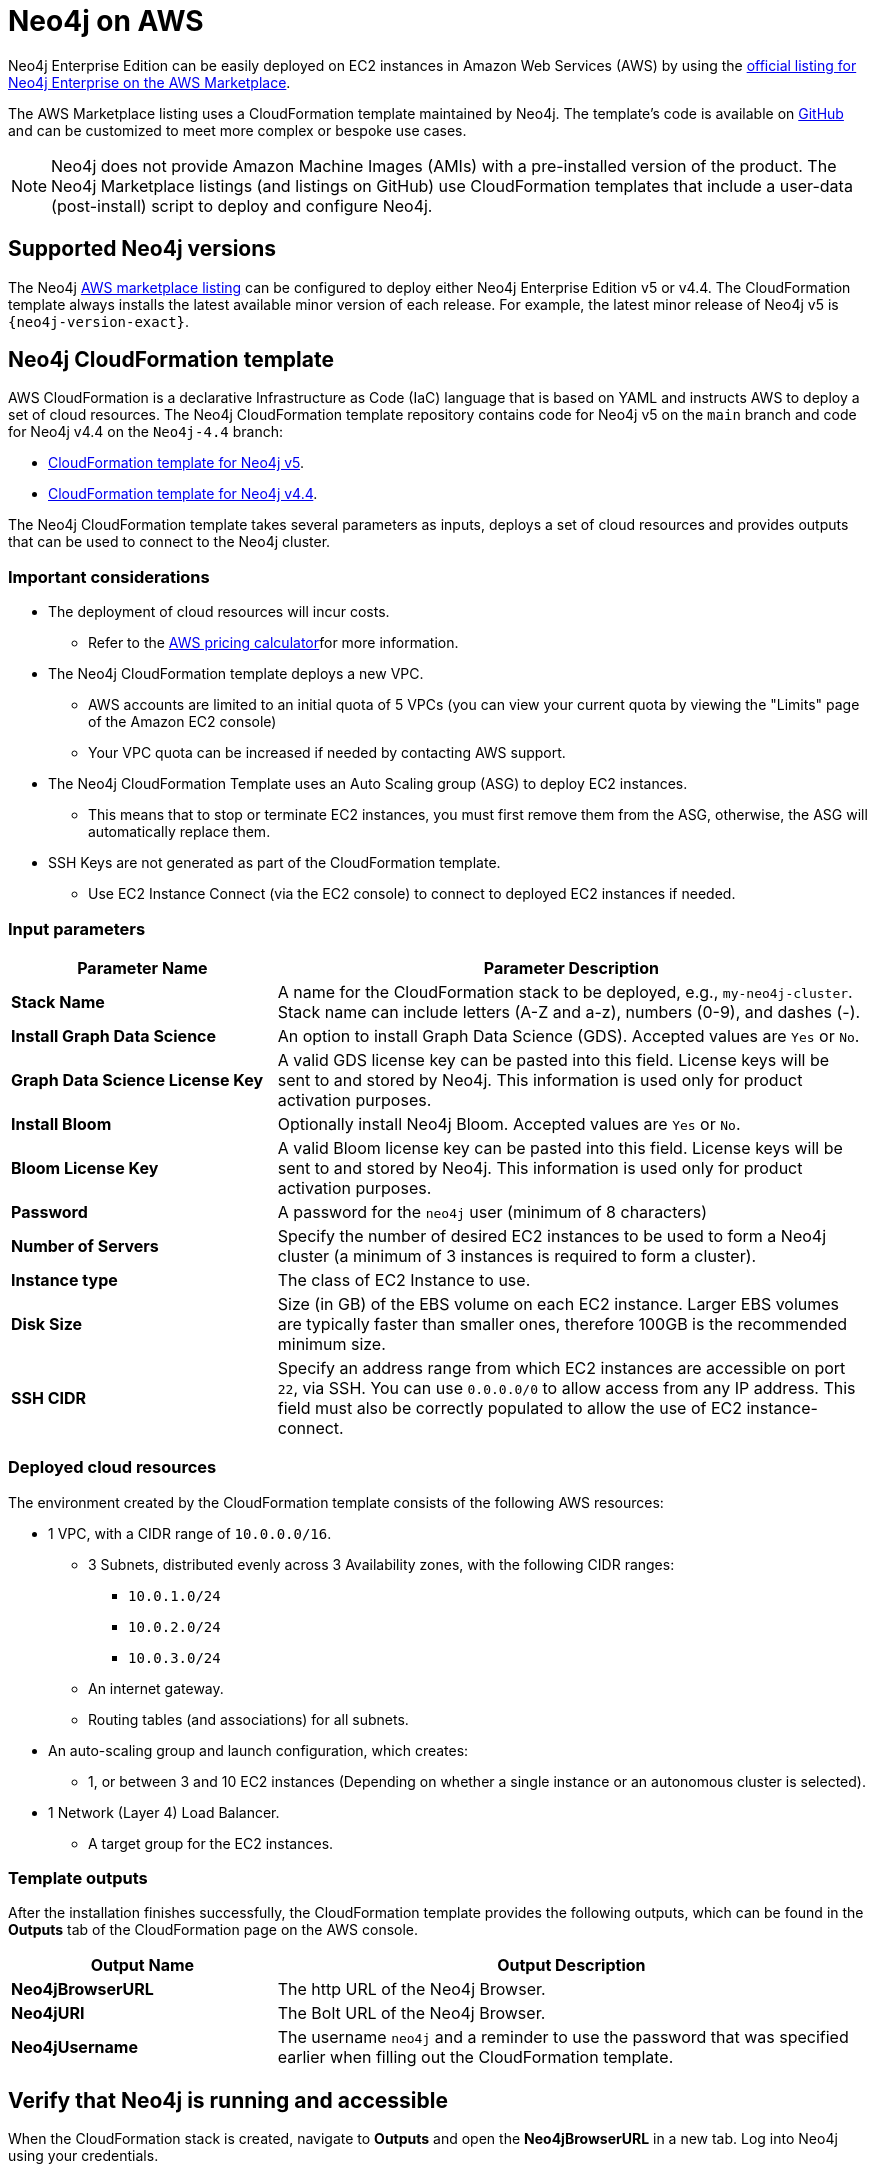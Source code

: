 :description: Deploy Neo4j on Amazon Web Services (AWS) directly from the AWS Marketplace or by using the Neo4j CloudFormation templates hosted on GitHub.
[role=enterprise-edition]
[[aws]]
= Neo4j on AWS

Neo4j Enterprise Edition can be easily deployed on EC2 instances in Amazon Web Services (AWS) by using the link:https://aws.amazon.com/marketplace/pp/prodview-akmzjikgawgn4?sr=0-1&ref_=beagle&applicationId=AWSMPContessa[official listing for Neo4j Enterprise on the AWS Marketplace^].

The AWS Marketplace listing uses a CloudFormation template maintained by Neo4j. 
The template's code is available on link:https://github.com/neo4j-partners/amazon-cloud-formation-neo4j/tree/main/marketplace[GitHub^] and can be customized to meet more complex or bespoke use cases. 


[NOTE]
====
Neo4j does not provide Amazon Machine Images (AMIs) with a pre-installed version of the product.
The Neo4j Marketplace listings (and listings on GitHub) use CloudFormation templates that include a user-data (post-install) script to deploy and configure Neo4j.
====

== Supported Neo4j versions

The Neo4j link:https://aws.amazon.com/marketplace/seller-profile?id=23ec694a-d2af-4641-b4d3-b7201ab2f5f9[AWS marketplace listing^] can be configured to deploy either Neo4j Enterprise Edition v5 or v4.4.
The  CloudFormation template always installs the latest available minor version of each release.  For example, the latest minor release of Neo4j v5 is `{neo4j-version-exact}`.

== Neo4j CloudFormation template

AWS CloudFormation is a declarative Infrastructure as Code (IaC) language that is based on YAML and instructs AWS to deploy a set of cloud resources.
The Neo4j CloudFormation template repository contains code for Neo4j v5 on the `main` branch and code for Neo4j v4.4 on the `Neo4j-4.4` branch:

* link:https://github.com/neo4j-partners/amazon-cloud-formation-neo4j/tree/main/marketplace[CloudFormation template for Neo4j v5]. 
* link:https://github.com/neo4j-partners/amazon-cloud-formation-neo4j/tree/Neo4j-4.4/marketplace[CloudFormation template for Neo4j v4.4].

The Neo4j CloudFormation template takes several parameters as inputs, deploys a set of cloud resources and provides outputs that can be used to connect to the Neo4j cluster.

=== Important considerations


* The deployment of cloud resources will incur costs.
** Refer to the link:https://calculator.aws/#[AWS pricing calculator^]for more information.

* The Neo4j CloudFormation template deploys a new VPC.
** AWS accounts are limited to an initial quota of 5 VPCs (you can view your current quota by viewing the "Limits" page of the Amazon EC2 console)
** Your VPC quota can be increased if needed by contacting AWS support.

* The Neo4j CloudFormation Template uses an Auto Scaling group (ASG) to deploy EC2 instances.
** This means that to stop or terminate EC2 instances, you must first remove them from the ASG, otherwise, the ASG will automatically replace them.

* SSH Keys are not generated as part of the CloudFormation template.
** Use EC2 Instance Connect (via the EC2 console) to connect to deployed EC2 instances if needed.

=== Input parameters

[cols="<31s,69",frame="topbot",options="header"]
|===

| Parameter Name
| Parameter Description

| Stack Name
| A name for the CloudFormation stack to be deployed, e.g., `my-neo4j-cluster`.  Stack name can include letters (A-Z and a-z), numbers (0-9), and dashes (-).

| Install Graph Data Science
| An option to install Graph Data Science (GDS). Accepted values are `Yes` or `No`. 

| Graph Data Science License Key
| A valid GDS license key can be pasted into this field. License keys will be sent to and stored by Neo4j. This information is used only for product activation purposes.

| Install Bloom
| Optionally install Neo4j Bloom. Accepted values are `Yes` or `No`.

| Bloom License Key
| A valid Bloom license key can be pasted into this field. License keys will be sent to and stored by Neo4j. This information is used only for product activation purposes.

| Password
| A password for the `neo4j` user (minimum of 8 characters)

| Number of Servers
| Specify the number of desired EC2 instances to be used to form a Neo4j cluster (a minimum of 3 instances is required to form a cluster). 

| Instance type
| The class of EC2 Instance to use.

| Disk Size
| Size (in GB) of the EBS volume on each EC2 instance. Larger EBS volumes are typically faster than smaller ones, therefore 100GB is the recommended minimum size.

| SSH CIDR
| Specify an address range from which EC2 instances are accessible on port `22`, via SSH. You can use `0.0.0.0/0` to allow access from any IP address.  This field must also be correctly populated to allow the use of EC2 instance-connect.

|===

=== Deployed cloud resources

The environment created by the CloudFormation template consists of the following AWS resources:

* 1 VPC, with a CIDR range of `10.0.0.0/16`.
** 3 Subnets, distributed evenly across 3 Availability zones, with the following CIDR ranges:
*** `10.0.1.0/24`
*** `10.0.2.0/24`
*** `10.0.3.0/24`
** An internet gateway.
** Routing tables (and associations) for all subnets.
* An auto-scaling group and launch configuration, which creates:
** 1, or between 3 and 10 EC2 instances (Depending on whether a single instance or an autonomous cluster is selected).
* 1 Network (Layer 4) Load Balancer.
** A target group for the EC2 instances.


=== Template outputs

After the installation finishes successfully, the CloudFormation template provides the following outputs, which can be found in the *Outputs* tab of the CloudFormation page on the AWS console.

[cols="<31s,69",frame="topbot",options="header"]
|===

| Output Name
| Output Description

| Neo4jBrowserURL
| The http URL of the Neo4j Browser.

| Neo4jURI
| The Bolt URL of the Neo4j Browser.

| Neo4jUsername	
| The username `neo4j` and a reminder to use the password that was specified earlier when filling out the CloudFormation template. 

|===

== Verify that Neo4j is running and accessible

When the CloudFormation stack is created, navigate to *Outputs* and open the *Neo4jBrowserURL* in a new tab.
Log into Neo4j using your credentials.

== Cluster version consistency

When the CloudFormation template creates a new Neo4j cluster, an Auto Scaling group (ASG) is created and tagged with the minor version of the installed Neo4j database.
If you add more EC2 instances to your ASG, they will be tagged with the same minor version, ensuring that all Neo4j cluster servers are installed with the same version, regardless of when the EC2 instances were created.

== Licensing

Installing and starting Neo4j from the AWS marketplace constitutes an acceptance of the Neo4j license agreement.
When deploying Neo4j, users are required to confirm that they either have an enterprise license or accept the terms of the Neo4j evaluation license.

If you require the Enterprise version of either Graph Data Science or Bloom, you need to provide a key issued by Neo4j as this will be required during the installation.

To obtain a valid license for either Neo4j, Bloom, or GDS, reach out to your Neo4j account representative or get in touch using the link:https://neo4j.com/contact-us/[contact form^].

== Delete CloudFormation Stack and destroy resources

Select the CloudFormation stack to be removed and click the *Delete* button.
The stack deletion cleans up all AWS resources deployed by it.
